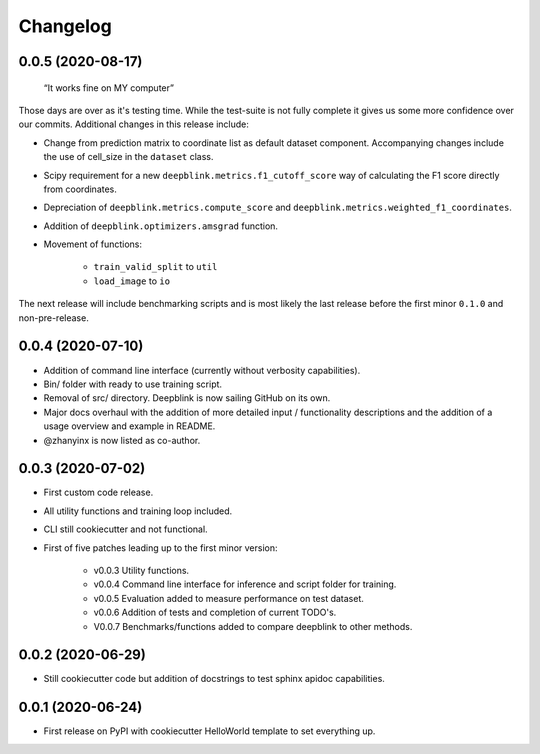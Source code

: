 
Changelog
=========

0.0.5 (2020-08-17)
------------------

    “It works fine on MY computer”

Those days are over as it's testing time. While the test-suite is not fully complete it gives us some more confidence over our commits.
Additional changes in this release include:

* Change from prediction matrix to coordinate list as default dataset component. Accompanying changes include the use of cell_size in the ``dataset`` class.
* Scipy requirement for a new ``deepblink.metrics.f1_cutoff_score`` way of calculating the F1 score directly from coordinates.
* Depreciation of ``deepblink.metrics.compute_score`` and ``deepblink.metrics.weighted_f1_coordinates``.
* Addition of ``deepblink.optimizers.amsgrad`` function.
* Movement of functions:

    * ``train_valid_split`` to ``util``
    * ``load_image`` to ``io``

The next release will include benchmarking scripts and is most likely the last release before the first minor ``0.1.0`` and non-pre-release.


0.0.4 (2020-07-10)
------------------

* Addition of command line interface (currently without verbosity capabilities).
* Bin/ folder with ready to use training script.
* Removal of src/ directory. Deepblink is now sailing GitHub on its own.
* Major docs overhaul with the addition of more detailed input / functionality descriptions and the addition of a usage overview and example in README.
* @zhanyinx is now listed as co-author.


0.0.3 (2020-07-02)
------------------

* First custom code release.
* All utility functions and training loop included.
* CLI still cookiecutter and not functional.
* First of five patches leading up to the first minor version:

    * v0.0.3 Utility functions.
    * v0.0.4 Command line interface for inference and script folder for training.
    * v0.0.5 Evaluation added to measure performance on test dataset.
    * v0.0.6 Addition of tests and completion of current TODO's.
    * V0.0.7 Benchmarks/functions added to compare deepblink to other methods.

0.0.2 (2020-06-29)
------------------

* Still cookiecutter code but addition of docstrings to test sphinx apidoc capabilities.

0.0.1 (2020-06-24)
------------------

* First release on PyPI with cookiecutter HelloWorld template to set everything up.
